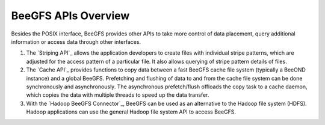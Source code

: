 ======================
 BeeGFS APIs Overview
======================

Besides the POSIX interface, BeeGFS provides other APIs to take more
control of data placement, query additional information or access data
through other interfaces.

#. The `Striping API`_ allows the application developers to create
   files with individual stripe patterns, which are adjusted for the
   access pattern of a particular file. It also allows querying of
   stripe pattern details of files.

#. The `Cache API`_ provides functions to copy data between a fast
   BeeGFS cache file system (typically a BeeOND instance) and a global
   BeeGFS. Prefetching and flushing of data to and from the cache file
   system can be done synchronously and asynchronously. The
   asynchronous prefetch/flush offloads the copy task to a cache
   daemon, which copies the data with multiple threads to speed up the
   data transfer.

#. With the `Hadoop BeeGFS Connector`_, BeeGFS can be used as an
   alternative to the Hadoop file system (HDFS). Hadoop applications
   can use the general Hadoop file system API to access BeeGFS.


